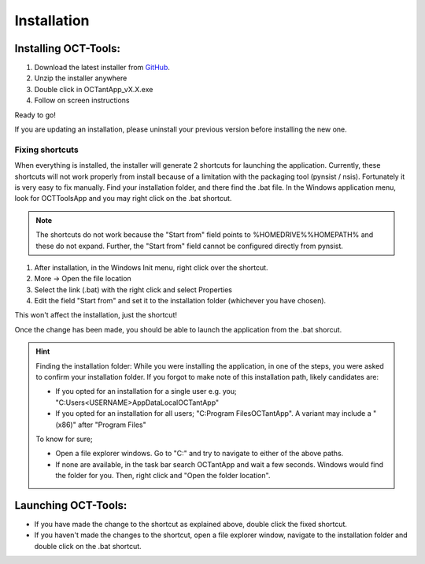 .. _rst-installation:

Installation
============

.. _sec_instalar:

Installing OCT-Tools:
---------------------

1) Download the latest installer from `GitHub <https://github.com/forihuelaespina/OCTant/tree/master/build>`_.
2) Unzip the installer anywhere
3) Double click in OCTantApp_vX.X.exe
4) Follow on screen instructions

Ready to go!

If you are updating an installation, please uninstall your previous version
before installing the new one.


.. _sec_FixLaunchShortcuts:

Fixing shortcuts
^^^^^^^^^^^^^^^^

When everything is installed, the installer will generate 2 shortcuts for
launching the application.
Currently, these shortcuts will not work properly from install because
of a limitation with the packaging tool (pynsist / nsis).
Fortunately it is very easy to fix manually.
Find your installation folder, and there find the .bat file. In the Windows
application menu, look for OCTToolsApp and you may right click on the .bat
shortcut.


.. note:: The shortcuts do not work because the "Start from" field points to
    %HOMEDRIVE%%HOMEPATH% and these do not expand. Further, the
    "Start from" field cannot be configured directly from pynsist.


#. After installation, in the Windows Init menu, right click over the shortcut.
#. More -> Open the file location
#.  Select the link (.bat) with the right click and select Properties
#. Edit the field "Start from" and set it to the installation folder (whichever you have chosen).

This won't affect the installation, just the shortcut!

Once the change has been made, you should be able to launch the application from the .bat shorcut.


.. hint:: Finding the installation folder: While you were installing the application,
    in one of the steps, you were asked to confirm your installation folder.
    If you forgot to make note of this installation path, likely candidates are:

    * If you opted for an installation for a single user e.g. you; "C:\Users\<USERNAME>\AppData\Local\OCTantApp\"
    * If you opted for an installation for all users; "C:\Program Files\OCTantApp\". A variant may include a "(x86)" after "Program Files"

    To know for sure;

    * Open a file explorer windows. Go to "C:\" and try to navigate to either of the above paths.
    * If none are available, in the task bar search OCTantApp and wait a few seconds. Windows would find the folder for you. Then, right click and "Open the folder location".




.. _sec_launchApp:

Launching OCT-Tools:
--------------------

* If you have made the change to the shortcut as explained above, double click the fixed shortcut.
* If you haven't made the changes to the shortcut, open a file explorer window, navigate to the installation folder and double click on the .bat shortcut.
